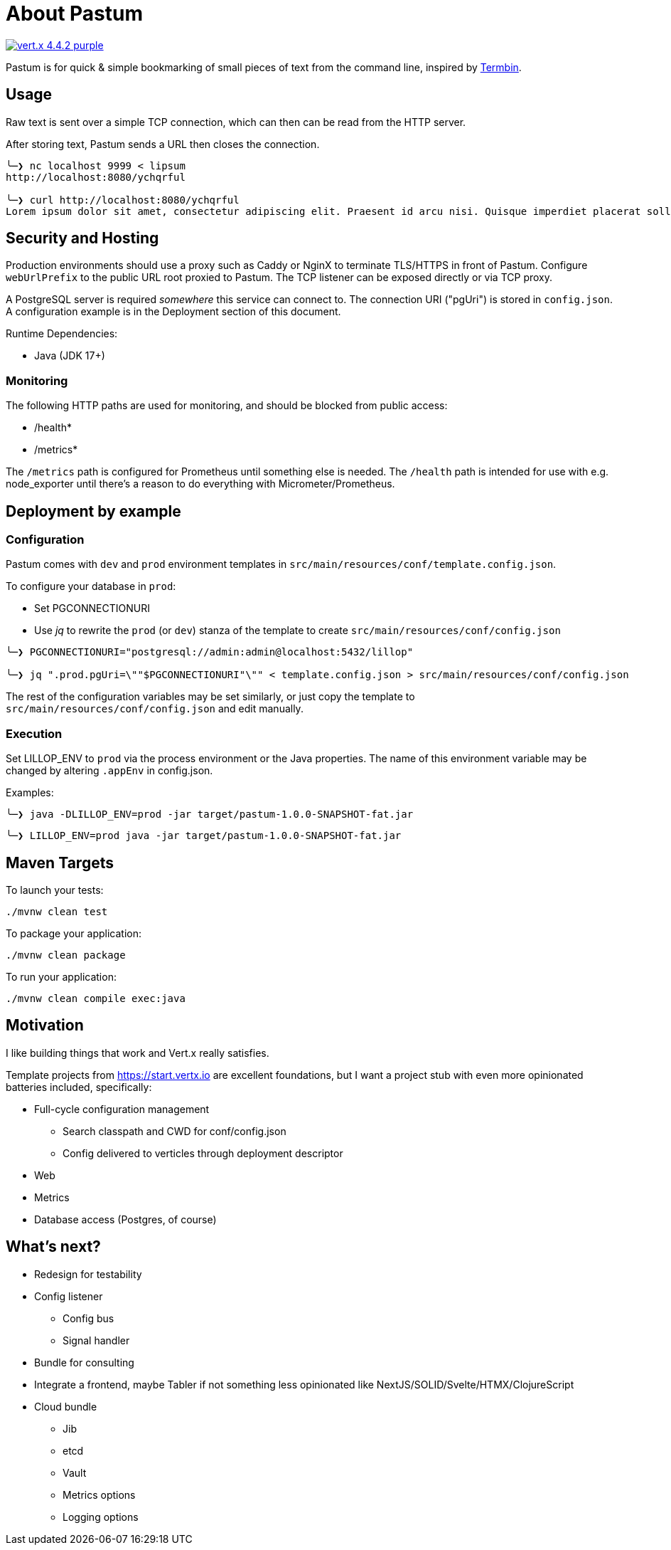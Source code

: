 = About Pastum

image:https://img.shields.io/badge/vert.x-4.4.2-purple.svg[link="https://vertx.io"]

Pastum is for quick & simple bookmarking of small pieces of text from the command line, inspired by http://termbin.com[Termbin].

== Usage
Raw text is sent over a simple TCP connection, which can then can be read from the HTTP server.

After storing text, Pastum sends a URL then closes the connection.

[source]
----
╰─❯ nc localhost 9999 < lipsum
http://localhost:8080/ychqrful

╰─❯ curl http://localhost:8080/ychqrful
Lorem ipsum dolor sit amet, consectetur adipiscing elit. Praesent id arcu nisi. Quisque imperdiet placerat sollicitudin. Suspendisse aliquam tellus ut aliquet tristique. Ut varius risus a augue hendrerit sodales. Quisque eu nisi pharetra, sodales ipsum nec, laoreet massa. Nulla bibendum orci non nibh mollis tincidunt. Donec at eleifend mi. Morbi egestas augue imperdiet leo aliquet mattis. Fusce lobortis lobortis scelerisque. Donec id est et libero pretium scelerisque a eget lectus. Nam orci magna, viverra a sagittis vitae, tristique a felis. Suspendisse consectetur tortor eleifend purus efficitur tristique.
----

== Security and Hosting
Production environments should use a proxy such as Caddy or NginX to terminate TLS/HTTPS in front of Pastum. Configure `webUrlPrefix` to the public URL root proxied to Pastum. The TCP listener can be exposed directly or via TCP proxy.

A PostgreSQL server is required _somewhere_ this service can connect to. The connection URI ("pgUri") is stored in `config.json`. A configuration example is in the Deployment section of this document.

Runtime Dependencies:

* Java (JDK 17+)

=== Monitoring

The following HTTP paths are used for monitoring, and should be blocked from public access:

* /health*
* /metrics*

The `/metrics` path is configured for Prometheus until something else is needed. The `/health` path is intended for use with e.g. node_exporter until there's a reason to do everything with Micrometer/Prometheus.

== Deployment by example

=== Configuration
Pastum comes with `dev` and `prod` environment templates in `src/main/resources/conf/template.config.json`.

To configure your database in `prod`:

* Set PGCONNECTIONURI
* Use _jq_ to rewrite the `prod` (or `dev`) stanza of the template to create `src/main/resources/conf/config.json`

[source]
----
╰─❯ PGCONNECTIONURI="postgresql://admin:admin@localhost:5432/lillop"

╰─❯ jq ".prod.pgUri=\""$PGCONNECTIONURI"\"" < template.config.json > src/main/resources/conf/config.json
----

The rest of the configuration variables may be set similarly, or just copy the template to `src/main/resources/conf/config.json` and edit manually.

=== Execution
Set LILLOP_ENV to `prod` via the process environment or the Java properties. The name of this environment variable may be changed by altering `.appEnv` in config.json.

Examples:

[source]
----
╰─❯ java -DLILLOP_ENV=prod -jar target/pastum-1.0.0-SNAPSHOT-fat.jar
----
[source]
----
╰─❯ LILLOP_ENV=prod java -jar target/pastum-1.0.0-SNAPSHOT-fat.jar
----

== Maven Targets

To launch your tests:

[source]
----
./mvnw clean test
----

To package your application:

[source]
----
./mvnw clean package
----

To run your application:

[source]
----
./mvnw clean compile exec:java
----


== Motivation

I like building things that work and Vert.x really satisfies.

Template projects from https://start.vertx.io are excellent foundations, but I want a project stub with even more opinionated batteries included, specifically:

* Full-cycle configuration management
** Search classpath and CWD for conf/config.json
** Config delivered to verticles through deployment descriptor
* Web
* Metrics
* Database access (Postgres, of course)

== What's next?

* Redesign for testability
* Config listener
** Config bus
** Signal handler
* Bundle for consulting
* Integrate a frontend, maybe Tabler if not something less opinionated like NextJS/SOLID/Svelte/HTMX/ClojureScript
* Cloud bundle
** Jib
** etcd
** Vault
** Metrics options
** Logging options
